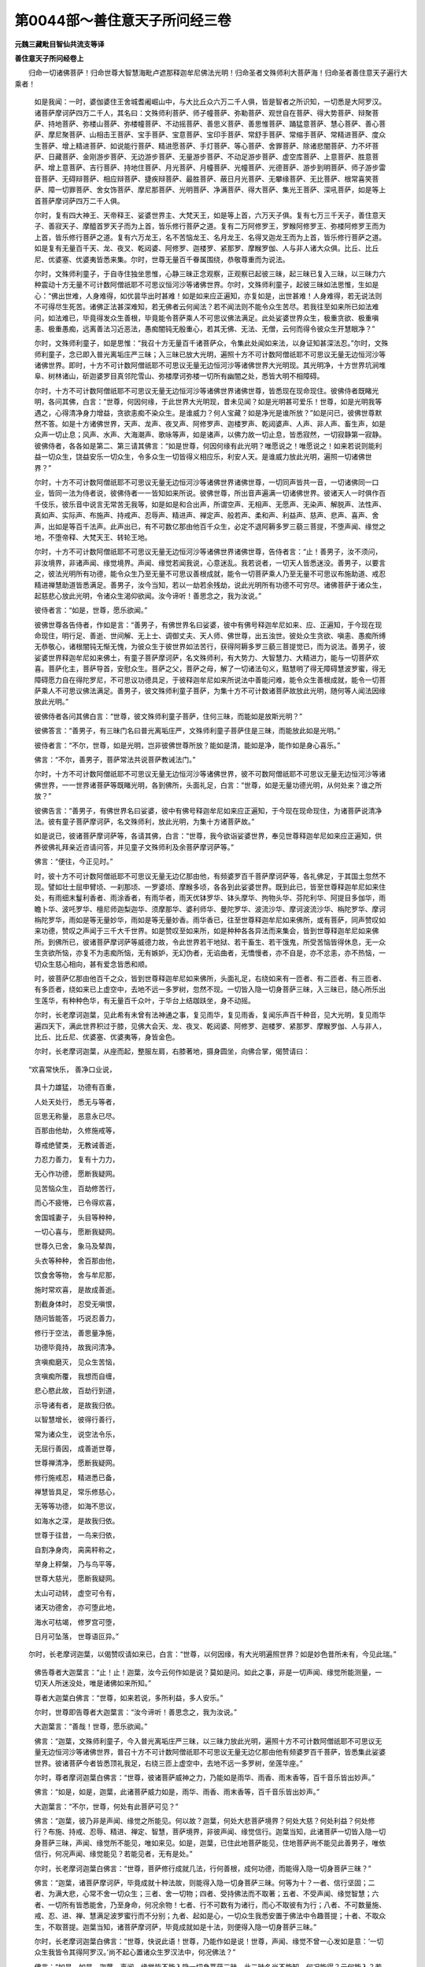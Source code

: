 第0044部～善住意天子所问经三卷
==================================

**元魏三藏毗目智仙共流支等译**

**善住意天子所问经卷上**


　　归命一切诸佛菩萨！归命世尊大智慧海毗卢遮那释迦牟尼佛法光明！归命圣者文殊师利大菩萨海！归命圣者善住意天子遍行大乘者！

      　　如是我闻：一时，婆伽婆住王舍城耆阇崛山中，与大比丘众六万二千人俱，皆是智者之所识知，一切悉是大阿罗汉。诸菩萨摩诃萨四万二千人，其名曰：文殊师利菩萨、师子幢菩萨、弥勒菩萨、观世自在菩萨、得大势菩萨、辩聚菩萨、持地菩萨、弥楼山菩萨、弥楼幢菩萨、不动摇菩萨、善思义菩萨、善思惟菩萨、踊猛意菩萨、慧心菩萨、善心菩萨、摩尼聚菩萨、山相击王菩萨、宝手菩萨、宝意菩萨、宝印手菩萨、常舒手菩萨、常缩手菩萨、常精进菩萨、度众生菩萨、增上精进菩萨、如说能行菩萨、精进愿菩萨、手灯菩萨、等心菩萨、舍罪菩萨、除诸悲闇菩萨、力不坏菩萨、日藏菩萨、金刚游步菩萨、无边游步菩萨、无量游步菩萨、不动足游步菩萨、虚空库菩萨、上意菩萨、胜意菩萨、增上意菩萨、吉行菩萨、持地住菩萨、月光菩萨、月幢菩萨、光幢菩萨、光德菩萨、游步到明菩萨、师子游步雷音菩萨、无碍辩菩萨、相应辩菩萨、捷疾辩菩萨、最胜菩萨、蔽日月光菩萨、无攀缘菩萨、无比菩萨、根常喜笑菩萨、障一切罪菩萨、舍女饰菩萨、摩尼那菩萨、光明菩萨、净满菩萨、得大菩萨、集光王菩萨、深吼菩萨，如是等上首菩萨摩诃萨四万二千人俱。

      　　尔时，复有四大神王、天帝释王、娑婆世界主、大梵天王，如是等上首，六万天子俱。复有七万三千天子，善住意天子、善寂天子、摩醯首罗天子而为上首，皆乐修行菩萨之道。复有二万阿修罗王，罗睺阿修罗王、弥楼阿修罗王而为上首，皆乐修行菩萨之道。复有六万龙王，名不苦恼龙王、名月龙王、名得叉迦龙王而为上首，皆乐修行菩萨之道。如是复有无量百千天、龙、夜叉、乾闼婆、阿修罗、迦楼罗、紧那罗、摩睺罗伽、人与非人诸大众俱。比丘、比丘尼、优婆塞、优婆夷皆悉来集。尔时，世尊无量百千眷属围绕，恭敬尊重而为说法。

      　　尔时，文殊师利童子，于自寺住独坐思惟，心静三昧正念观察，正观察已起彼三昧，起三昧已复入三昧，以三昧力六种震动十方无量不可计数阿僧祇耶不可思议恒河沙等诸佛世界。尔时，文殊师利童子，起彼三昧如法思惟，生如是心：“佛出世难，人身难得，如优昙华出时甚难！如是如来应正遍知，亦复如是，出世甚难！人身难得，若无说法则不可得尽生死苦。诸佛正法甚深难知，若无佛者云何闻法？若不闻法则不能令众生苦尽。若我往至如来所已如法难问，如法难已，毕竟得发众生善根，毕竟能令菩萨乘人不可思议佛法满足。此处娑婆世界众生，极重贪欲、极重嗔恚、极重愚痴，远离善法习近恶法，愚痴闇钝无殷重心，若其无佛、无法、无僧，云何而得令彼众生开慧眼净？”

      　　尔时，文殊师利童子，如是思惟：“我召十方无量百千诸菩萨众，令集此处闻如来法，以身证知甚深法忍。”尔时，文殊师利童子，念已即入普光离垢庄严三昧；入三昧已放大光明，遍照十方不可计数阿僧祇耶不可思议无量无边恒河沙等诸佛世界。即时，十方不可计数阿僧祇耶不可思议无量无边恒河沙等诸佛世界大光明现。其光明净，十方世界坑涧堆阜、树林诸山，斫迦婆罗目真邻陀雪山、弥楼摩诃弥楼一切所有幽闇之处，悉皆大明不相障碍。

      　　尔时，十方不可计数阿僧祇耶不可思议无量无边恒河沙等诸佛世界诸佛世尊，皆悉现在现命现住。彼佛侍者既睹光明，各问其佛，白言：“世尊，何因何缘，于此世界大光明现，昔未见闻？如是光明甚可爱乐！世尊，如是光明我等遇之，心得清净身力增益，贪欲恚痴不染众生。是谁威力？何人宝藏？如是净光是谁所放？”如是问已，彼佛世尊默然不答。如是十方诸佛世界，天声、龙声、夜叉声、阿修罗声、迦楼罗声、乾闼婆声、人声、非人声、畜生声，如是众声一切止息；风声、水声、大海潮声、歌咏等声，如是诸声，以佛力故一切止息，皆悉寂然，一切寂静第一寂静。彼佛侍者，各各如是第二、第三请其佛言：“如是世尊，何因何缘有此光明？唯愿说之！唯愿说之！如来若说则能利益一切众生，饶益安乐一切众生，令多众生一切皆得义相应乐，利安人天。是谁威力放此光明，遍照一切诸佛世界？”

      　　尔时，十方不可计数阿僧祇耶不可思议无量无边恒河沙等诸佛世界诸佛世尊，一切同声皆共一音，一切诸佛同一口业，皆同一法为侍者说，彼佛侍者一一皆知如来所说。彼佛世尊，所出音声遍满一切诸佛世界。彼诸天人一时俱作百千伎乐，彼乐音中说言无常苦无我等，如是如是和合出声，所谓空声、无相声、无愿声、无染声、解脱声、法性声、真如声、实际声、布施声、持戒声、忍辱声、精进声、禅定声、般若声、柔和声、利益声、慈声、悲声、喜声、舍声，出如是等百千法声。此声出已，有不可数亿那由他百千众生，必定不退阿耨多罗三藐三菩提，不堕声闻、缘觉之地，不堕帝释、大梵天王、转轮王地。

      　　尔时，十方不可计数阿僧祇耶不可思议无量无边恒河沙等诸佛世界诸佛世尊，告侍者言：“止！善男子，汝不须问，非汝境界，非诸声闻、缘觉境界。声闻、缘觉若闻我说，心意迷乱。我若说者，一切天人皆悉迷没。善男子，以要言之，彼法光明所有功德，能令众生乃至无量不可思议善根成就，能令一切菩萨乘人乃至无量不可思议布施助道、戒忍精进禅慧助道皆悉满足。善男子，汝今当知，若以一劫若余残劫，说此光明所有功德不可穷尽。诸佛菩萨于诸众生，起慈悲心放此光明，令诸众生渴仰欲闻。汝今谛听！善思念之，我为汝说。”

      　　彼侍者言：“如是，世尊，愿乐欲闻。”

      　　彼佛世尊各告侍者，作如是言：“善男子，有佛世界名曰娑婆，彼中有佛号释迦牟尼如来、应、正遍知，于今现在现命现住，明行足、善逝、世间解、无上士、调御丈夫、天人师、佛世尊，出五浊世。彼处众生贪欲、嗔恚、愚痴所缚无恭敬心，诸根闇钝无惭无愧，为彼众生于彼世界如法苦行，获得阿耨多罗三藐三菩提觉已，而为说法。善男子，彼娑婆世界释迦牟尼如来佛土，有童子菩萨摩诃萨，名文殊师利，有大势力、大智慧力、大精进力，能与一切菩萨欢喜。菩萨化主，菩萨导首，安慰众生。菩萨之父，菩萨之母，解了一切诸法句义，黠慧明了得无障碍慧波罗蜜，得无障碍愿力自在得陀罗尼，不可思议功德具足，于彼释迦牟尼如来所说法中善能问难，能令众生善根成就，能令一切菩萨乘人不可思议佛法满足。善男子，彼文殊师利童子菩萨，为集十方不可计数诸菩萨故放此光明，随何等人闻法因缘放此光明。”

      　　彼佛侍者各问其佛白言：“世尊，彼文殊师利童子菩萨，住何三昧，而能如是放斯光明？”

      　　彼佛答言：“善男子，有三昧门名曰普光离垢庄严，文殊师利童子菩萨住是三昧，而能放此如是光明。”

      　　彼侍者言：“不尔，世尊，如是光明，岂非彼佛世尊所放？能如是清，能如是净，能作如是身心喜乐。”

      　　佛言：“不尔，善男子，菩萨常法共说菩萨教诫法门。”

      　　尔时，十方不可计数阿僧祇耶不可思议无量无边恒河沙等诸佛世界，彼不可数阿僧祇耶不可思议无量无边恒河沙等诸佛世界，一一世界诸菩萨等既睹光明，各到佛所，头面礼足，白言：“世尊，如是无量功德光明，从何处来？谁之所放？”

      　　彼佛告言：“善男子，有佛世界名曰娑婆，彼中有佛号释迦牟尼如来应正遍知，于今现在现命现住，为诸菩萨说清净法。彼有童子菩萨摩诃萨，名文殊师利，放此光明，为集十方诸菩萨故。”

      　　如是说已，彼诸菩萨摩诃萨等，各请其佛，白言：“世尊，我今欲诣娑婆世界，奉见世尊释迦牟尼如来应正遍知，供养彼佛礼拜亲近咨请问答，并见童子文殊师利及余菩萨摩诃萨等。”

      　　佛言：“便往，今正见时。”

      　　时，彼十方不可计数阿僧祇耶不可思议无量无边亿那由他，有频婆罗百千菩萨摩诃萨等，各礼佛足，于其国土忽然不现。譬如壮士屈申臂顷、一刹那顷、一罗婆顷、摩睺多顷，各各到此娑婆世界。既到此已，皆至世尊释迦牟尼如来住处，有雨细末鬘利香者、雨涂香者，有雨华者，雨天优钵罗华、钵头摩华、拘物头华、芬陀利华、阿提目多伽华，雨瞻卜华、波吒罗华、檀尼师迦梨迦华、须摩那华、婆利师华、曼陀罗华、波流沙华、摩诃波流沙华、栴陀罗华、摩诃栴陀罗华，雨如是等无量妙华，雨如是等无量妙香。雨华香已，往至世尊释迦牟尼如来佛所，或有菩萨，同声赞叹如来功德，赞叹之声闻于三千大千世界。如是赞叹至如来所，如是种种各各异法而来集会，皆到世尊释迦牟尼如来佛所。到佛所已，彼诸菩萨摩诃萨等威德力故，令此世界若干地狱、若干畜生、若干饿鬼，所受苦恼皆得休息，无一众生贪欲所恼，亦复不为恚痴所恼，无有嫉妒，无幻伪者，无谄曲者，无憍慢者，亦不自是，亦不忿恚，亦不热恼，一切众生慈心相向，甚有爱念皆悉和顺。

      　　时，彼菩萨亿那由他百千之众，皆到世尊释迦牟尼如来佛所，头面礼足，右绕如来有一匝者、有二匝者、有三匝者、有多匝者，绕如来已上虚空中，去地不远一多罗树，忽然不现。一切皆入隐一切身菩萨三昧，入三昧已，随心所乐出生莲华，有种种色华，有无量百千众叶，于华台上结跏趺坐，身不动摇。

      　　尔时，长老摩诃迦葉，见此希有未曾有法神通之事，复见雨华，复见雨香，复闻乐声百千种音，见大光明，复见雨华遍四天下，满此世界积过于膝，见佛大会天、龙、夜叉、乾闼婆、阿修罗、迦楼罗、紧那罗、摩睺罗伽、人与非人，比丘、比丘尼、优婆塞、优婆夷等，身皆金色。

      　　尔时，长老摩诃迦葉，从座而起，整服左肩，右膝著地，摄身圆坐，向佛合掌，偈赞请曰：

　　“欢喜常快乐， 善净口业说，
  
                      　　　具十力雄猛， 功德有百重，
  
                      　　　人处天处行， 悉无与等者，
  
                      　　　叵思无称量， 恶意永已尽。
  
                      　　　百那由他劫， 久修施戒等，
  
                      　　　尊戒绝譬类， 无教诫善逝，
  
                      　　　力忍力善力， 复有十力力，
  
                      　　　无心作功德， 愿断我疑网。
  
                      　　　见苦恼众生， 百劫修苦行，
  
                      　　　而心不疲惓， 已令得欢喜，
  
                      　　　舍国城妻子， 头目等种种，
  
                      　　　一切心喜与， 愿断我疑网。
  
                      　　　世尊久已舍， 象马及辇舆，
  
                      　　　头衣等种种， 舍百那由他，
  
                      　　　饮食舍等物， 舍与牟尼那，
  
                      　　　施时常欢喜， 是故成善逝。
  
                      　　　割截身体时， 忍受无嗔恨，
  
                      　　　随问皆能答， 巧说忍善力，
  
                      　　　修行于空法， 善思量净施，
  
                      　　　功德毕竟持， 故我问清净。
  
                      　　　贪嗔痴磨灭， 见众生苦恼，
  
                      　　　贪嗔痴所覆， 我想而自缠，
  
                      　　　悲心愍此故， 百劫行到道，
  
                      　　　示导诸有者， 是故我归依。
  
                      　　　以智慧增长， 彼得行善行，
  
                      　　　常为诸众生， 说空法令乐，
  
                      　　　无屈行善因， 成善逝世尊，
  
                      　　　世尊禅清净， 愿断我疑网。
  
                      　　　修行施戒忍， 精进悉已备，
  
                      　　　禅慧皆具足， 常乐修慈心，
  
                      　　　无等等功德， 如海不思议，
  
                      　　　如海水之深， 是故我归依。
  
                      　　　世尊于往昔， 一鸟来归依，
  
                      　　　自割净身肉， 脔脔秤称之，
  
                      　　　举身上秤槃， 乃与鸟平等，
  
                      　　　世尊大慈光， 愿断我疑网。
  
                      　　　太山可动转， 虚空可令有，
  
                      　　　诸天功德舍， 亦可堕此地，
  
                      　　　海水可枯竭， 修罗宫可堕，
  
                      　　　日月可坠落， 世尊语叵异。”

　　尔时，长老摩诃迦葉，以偈赞叹请如来已，白言：“世尊，以何因缘，有大光明遍照世界？如是妙色昔所未有，今见此瑞。”

      　　佛告尊者大迦葉言：“止！止！迦葉，汝今云何作如是说？莫如是问。如此之事，非是一切声闻、缘觉所能测量，一切天人所迷没处，唯是诸佛如来所知。”

      　　尊者大迦葉白佛言：“世尊，如来若说，多所利益，多人安乐。”

      　　尔时，世尊即告尊者大迦葉言：“汝今谛听！善思念之，我为汝说。”

      　　大迦葉言：“善哉！世尊，愿乐欲闻。”

      　　佛言：“迦葉，文殊师利童子，今入普光离垢庄严三昧，以三昧力放此光明，遍照十方不可计数阿僧祇耶不可思议无量无边恒河沙等诸佛世界，普召十方不可计数阿僧祇耶不可思议无量无边亿那由他有频婆罗百千菩萨，皆悉集此娑婆世界。彼诸菩萨今者皆悉顶礼我足，右绕三匝上虚空中，去地不远一多罗树，坐莲华座。”

      　　尔时，尊者摩诃迦葉白佛言：“世尊，彼诸菩萨威神之力，乃能如是雨华、雨香、雨末香等，百千音乐皆出妙声。”

      　　佛言：“如是，如是，迦葉，此诸菩萨威力如是，雨华、雨香、雨末香等，百千音乐皆出妙声。”

      　　大迦葉言：“不尔，世尊，何处有此菩萨可见？”

      　　佛言：“迦葉，彼乃非是声闻、缘觉之所能见。何以故？迦葉，何处大悲菩萨境界？何处大慈？何处利益？何处修行？布施、持戒、忍辱、精进、禅定、智慧，菩萨境界，非彼声闻、缘觉信行。迦葉当知，此诸菩萨一切皆入隐一切身菩萨三昧，声闻、缘觉所不能见，唯如来见。如是，迦葉，已住此地菩萨能见，住地菩萨尚不能见此善男子，唯依信行，何况声闻、缘觉能见？若能见者，无有是处。”

      　　尔时，长老摩诃迦葉白佛言：“世尊，菩萨修行成就几法，行何善根，成何功德，而能得入隐一切身菩萨三昧？”

      　　佛言：“迦葉，诸菩萨摩诃萨，毕竟成就十种法故，则能得入隐一切身菩萨三昧。何等为十？一者、信行坚固；二者、为满大悲，心常不舍一切众生；三者、舍一切物；四者、受持佛法而不取著；五者、不受声闻、缘觉智慧；六者、一切所有皆悉能舍，乃至身命，何况余物！七者、行不可数有为诸行，而心不取彼有为行；八者、不可数量施、戒、忍、进、禅、慧满足波罗蜜行而不分别；九者、起如是心，一切众生我悉安置于佛法中令趣菩提；十者、不取众生，不取菩提。迦葉当知，诸菩萨摩诃萨，毕竟成就如是十法，则便得入隐一切身菩萨三昧。”

      　　尔时，长老摩诃迦葉白佛言：“世尊，快说此语！世尊，乃能作如是说！世尊，声闻、缘觉不曾一心发如是意：‘一切众生我皆令其得阿罗汉。’尚不起心置诸众生罗汉法中，何况佛法？”

      　　佛言：“如是，如是，迦葉，声闻、缘觉皆不能入隐一切身菩萨三昧，此三昧名尚不能知，何况能得？云何能入？若能入者，无有是处。”

      　　尔时，长老摩诃迦葉白佛言：“世尊，我今欲见彼诸菩萨。何以故？如法正士难可见故。”

      　　佛言：“迦葉，汝觅文殊师利童子则便得见，彼诸菩萨彼起三昧汝乃见之。复次，迦葉，汝已获得一切三昧，摄入三昧，觅彼菩萨摩诃萨等为在何法专心修行？”

      　　尔时，长老摩诃迦葉，世尊既听，以佛神力、自神力故，即入二万诸三昧门。入已复起，欲望得见彼诸菩萨在于何法专心修行而不能知。非彼菩萨若来若去是故不知，或非住处，或何所依，或何所作，或何所说，一切不见，一切不知。

      　　尔时，长老摩诃迦葉白佛言：“世尊，希有世尊！甚奇善逝！世尊，我入二万诸三昧门，欲望得见彼诸菩萨在于何法专心修行而不能见。菩萨如是尚不可见，何况如来？菩萨未得一切智处，已得如是三昧法门；菩萨摩诃萨未得一切智，犹尚如是，何况已得！世尊，其谁智慧，若善男子、若善女人，若闻若见如此之事，而不发于阿耨多罗三藐三菩提心者？何人闻见而不发心？如是，世尊，隐一切身菩萨三昧威神之力尚不可测，何况复有其余三昧？”

      　　佛言：“如是，如是，迦葉，一切声闻、缘觉之人，尚非境界，况余众生？”

      　　尔时，长老舍利弗，作如是念：“佛说我于声闻弟子智慧人中最为第一，若我觅彼菩萨摩诃萨在于何法专心修行应能见知。”尔时，长老舍利弗作是念已，以佛神力、自神力故，即入三万诸三昧门；入已复起，欲望得见彼诸菩萨在于何法专心修行，而不能见彼诸菩萨乃至少相。

      　　尔时，长老须菩提，作如是念：“我应能见彼诸菩萨在于何法专心修行。”尔时，长老须菩提作是念已，以佛神力、自神力故，即入四万诸三昧门；入已复起，欲望得见彼诸菩萨在于何法专心修行而不能见。非彼菩萨若来若去是故不知，或非住处，或在住处，或经行处，非是卧处，非是坐处，一切不见，一切不知。

      　　尔时，长老须菩提，礼二足尊，而作是言：“世尊，如来说我阿兰若行最为第一。如是寂静三昧法门，我已得之。如是，世尊，此四天下四洲世界，我见明了如一鼓头；第二世界，我见明了如二鼓头。世尊，譬如有人生便捉杖如须弥山，我入三昧彼执杖人即住我前，一劫打鼓不曾暂住，更不异作随彼打鼓。如是我得尔许三昧，唯我究竟阿兰若行，若经一劫，彼鼓音声不著耳识，何况能起如是三昧？若彼鼓声能起三昧，无有是处。世尊，彼如是法具足寂静，我如是法智慧具足，四万三昧入已复起，欲望得见彼诸菩萨乃至一人而不能见，亦复不能知其住处。如是，世尊，菩萨摩诃萨知如是法，宁为一一众生利益，恒河沙劫生大地狱住地狱中！如是，世尊，彼诸菩萨而不舍离彼如是法，不可思议甚深智慧。如是，世尊，若我漏心未解脱者，于未来际常在生死，更不舍离如是大乘。”

      　　尔时，世尊赞叹尊者须菩提言：“善哉！善哉！汝须菩提，以心信故作如是说。汝此受阴若不涅槃必得授记，汝之善根作恒河沙转轮王已，然后必得阿耨多罗三藐三菩提觉。又须菩提，三千大千世界众生宁为多不？”

      　　须菩提言：“甚多，世尊！甚多，善逝！”

      　　佛言：“如是，须菩提，彼诸众生皆得智慧，如须菩提、如舍利弗，诸大声闻之所知见皆共和合，乃至一劫若百千劫，觅彼菩萨望得见者，无力能见。何以故？非须菩提声闻、缘觉所知境界。彼诸菩萨摩诃萨行，一切声闻、缘觉不行。”

      　　说此法时，会中八万四千天人，一切皆发阿耨多罗三藐三菩提心。

      　　尔时，文殊师利童子，作是思惟：“在他处住，无量菩萨亿那由他百千之众，我今普召令集此处。”

      　　尔时，文殊师利童子既思惟已，即时如法现神通行；现神通已，化作八万四千莲华，亿那由他百千眷属大如车轮，金叶银茎、胜藏罗网、毗琉璃须。彼莲华中有化菩萨，于华台上结跏趺坐，金色之身，具三十二大人之相，具足功德，具足妙色，具足众好，具足光明。时，彼莲华至四王天、三十三天、夜摩、兜率，如是化乐、他化自在，此化莲华如是遍到一切处去若干处处，召此三千大千世界百亿须弥四天王天，乃至遍召色究竟天。彼化莲华遍至一切欲界天子、色界天子若干宫殿，出声普召一切皆闻。彼菩萨身遍至三千大千世界，说偈召曰：

　　“慧日大世尊， 时乃出世间，
  
                      　　　佛如优昙华， 如是甚难值。
  
                      　　　雄猛释师子， 出现此世间，
  
                      　　　依正法正说， 尽一切苦恼。
  
                      　　　虽久食天味， 恣心五欲乐，
  
                      　　　复随恶行去， 而于何处受？
  
                      　　　若干欲受食， 而复更增长，
  
                      　　　有为行众生， 三界悉无乐。
  
                      　　　已得第一难， 所谓佛出难，
  
                      　　　愚痴著我慢， 不知非尽苦。
  
                      　　　汝等宜速去， 见佛闻胜法，
  
                      　　　莫于佛灭后， 心悔何所及！
 
                      　　　错入魔王网， 大怖畏之处，
  
                      　　　长夜痴著乐， 何时得解脱？
  
                      　　　唯有闻正法， 能生众生福，
  
                      　　　速到三十二， 大人相佛所。
  
                      　　　佛能救众生， 余不可归依，
  
                      　　　佛是世间主， 大慈不思议。
  
                      　　　修行不可数， 不可思议劫，
  
                      　　　集无上智慧， 成佛释师子。
  
                      　　　开示第一法， 深寂难可见，
  
                      　　　何处无众生， 非命非丈夫。
  
                      　　　一切时常舍， 永断无有余，
  
                      　　　除舍一切相， 为众生说法。
  
                      　　　何处开实际？ 世间无心行，
  
                      　　　以彼空无相， 亦无愿不作。
  
                      　　　无染无相貌， 不生亦不出，
  
                      　　　不来亦不去， 演说法明了。
  
                      　　　不生亦不尽， 无少物可忆，
  
                      　　　无相貌可见， 无思忆念说。
  
                      　　　无少众生生， 无少众生死，
  
                      　　　无涅槃众生， 何处众生出？
  
                      　　　说法如响声， 无响声可取，
  
                      　　　人尊解字相， 如是而说法。
  
                      　　　若何处不遍， 不得风水火，
  
                      　　　地不是分别， 智慧眼所说。
  
                      　　　色受想行识， 如是等皆空，
  
                      　　　虽说五阴法， 无物可聚积。
  
                      　　　眼耳鼻舌身， 如意自相空，
  
                      　　　虽复说彼空， 而空不可得。
  
                      　　　色声香味触， 皆是意所乐，
  
                      　　　虚妄起此法， 无自根本空。
  
                      　　　如是诸众生， 解佛所说法，
  
                      　　　欲得脱苦处， 应到医师所。”

　　彼化菩萨，周遍三千大千世界说此偈时，九十六亿欲界诸天、色界天子，远尘离垢得法眼净；十千天子是菩萨乘修行之人，一切皆得无生法忍。时，彼菩萨所召天子不可数量阿僧祇耶百千之众，一刹那顷、一罗婆顷、摩睺多顷可往世尊释迦牟尼如来应正遍知。往到佛所，头面礼足，右绕三匝，住在一面，以天华香、优钵罗华、钵头摩华、拘物头华、芬陀利华、曼陀罗华、摩诃曼陀罗华、末香、涂香，用散如来。大身诸天，上虚空中歌咏赞叹。彼时多有若干天人，皆悉来至此四天下，遍满世界无有空地，如掷扙处所有地处皆悉遍满。尔时，大身胜妙天子，此四天下世界之中，雨华遍满积过于膝。

                      　　尔时，善住意天子、善寂天子、惭愧持天子，九十六亿诸天子俱，乐行一切菩萨之道，皆共往诣文殊师利童子住处。既往到已，在于文殊师利童子住处寺外，右绕七匝，雨天曼陀罗华如雨而下，所雨之华遍覆虚空，高十由旬，成大华网台，形如浮图，有大光明遍照三千大千世界皆悉大明，雨天曼陀罗华于文殊师利童子寺所。尔时，文殊师利童子，如法思惟。于此三千大千世界，上虚空中华网遍覆，华网光明遍照三千大千世界，皆悉大明。尔时，文殊师利童子从自寺出，随心所乐，有妙宝座即坐其上。

                      　　尔时，善住意天子头面敬礼文殊师利童子足下，余诸天子一切悉礼文殊师利童子足已。尔时，文殊师利童子，如是思惟：“何等人能与我相随，于世尊前问答论义，或说何等不思议句、难解句、无处所句、不戏论句、无戏论句、不可说句、甚深句、实句、无障碍句、不破坏句、空句、无相句、无愿句、真如说句、实际句、法界句、无相似句、不取句、不舍句、佛句、法句、僧句、得智慧满足句、三界平等句、一切法无所得句、一切法不生说句、师子句、健句、无句句？如是说已，当有何等堪受法器能听受者？”

                      　　尔时，文殊师利童子如是思惟：“善住意天子，已曾供养过去诸佛，辩才无碍，彼则堪能与我相随于世尊前问答论议。”尔时，文殊师利童子如是念已，语善住意天子言：“善住意天子，汝得深忍无碍辩才，可世尊前与我相随问答论议。”

                      　　于是善住意天子语文殊师利童子言：“文殊师利，如是我说，若彼于我，不听不读、不受不持、不思不念、不取不舍、不觉不知、不闻我说、不为他说。何以故？佛道无字无心，觉悟唯说名耳！如此名者不可修行。文殊师利，今此地处所说法语，此诸天子于仁者边作意欲听，仁为说不？”

                      　　文殊师利答言：“天子，若有念言我听法者，我不为说；欲得不取，我不为说。何以故？有我可取，可得言听；如是取众生、取命、取丈夫，如是取者，可得言听。若使天子有我慢心取我我所，若如是者，彼说我听。如是取著而说法者，有三障碍。何者为三？一者、得我，二者、得众生，三者、得法。天子当知，若非我慢非我我所，如是听法有三圆净，心不分别，无所希望，无所忆念。彼何者法是三圆净？谓不得我心不分别，无所希望，无所忆念；不得法器心不分别，无所希望，无所忆念；无所得法心不分别，无所希望，无所忆念。天子当知，若如是听，彼平等听非不平等。”

                      　　时，善住意天子赞言：“善哉！善哉！文殊师利，云何名为不退转耶？惟愿说之。”

                      　　文殊师利言：“止！止！天子，汝莫分别。若使菩萨有退转者，菩提正觉非得菩提。”

                      　　天子问言：“文殊师利，何处退转？”

                      　　文殊师利答言：“天子，贪欲退转，嗔恚退转，愚痴退转，有爱退转，无明退转，乃至十二有支退转，因退转，见道退转，名退转，色退转，欲界退转，色界退转，无色界退转，声闻行退转，缘觉行退转，分别退转，取著退转，体退转，取体退转，断退转，常退转，取退转，舍退转，我想退转，众生想退转，命想退转，丈夫想退转，意思退转，障碍退转，颠倒退转，自身退转，自身见退转，自身根本六十二见退转，五盖退转，五取阴退转，一切内外入退转，界退转，佛想退转，法想退转，僧想退转，我成佛、我说法、我度众生、我破魔王、我得智慧有彼想退转，不分别十力、不分别十八不共佛法、不分别根无畏、不分别想、不分别佛世界庄严、不分别声闻功德，一切分别退转。如是，天子，若菩萨此处退转，彼不退转。”

                      　　时，善住意天子问言：“何处不退转？”

                      　　文殊师利答言：“天子，佛智慧不退转，空不退转，无相不退转，无愿不退转，真如不退转，法界不退转，实际不退转，平等不退转。”

                      　　天子言：“若文殊师利作如是说，若菩萨此法分别、不分别、无分别、不分别退转，以是义故得言退转，曰彼有何法而言退转？曰有、无、非有非无，何法退转？何处退转？”

                      　　文殊师利言：“若不实取，若不正取，若不如取，彼则不取不舍无相可作，以是义故得言退转。彼法退转不可说有，不可说无。何以故？若有若无而退转者，彼则有过。何以故？若有法退转则堕常边，若无法退转则堕断边。如来说法非断非常，不断不常是佛所说。天子，若彼真如前，不实想不如实知，则不断不常。如是，天子，菩萨退转。”

                      　　说此法时，十千天子，一切皆得无生法忍。

                      　　尔时，善住意天子语文殊师利童子言：“文殊师利，今共仁者，到如来所见于如来，见如来已礼拜赞叹，供养恭敬如法问难。”

                      　　文殊师利答言：“天子，汝莫分别取如来行。”

                      　　天子问言：“文殊师利，如来何处？”

                      　　文殊师利答言：“天子，即此前头有如来住。”

                      　　天子问言：“若有如来，我何不见？”

                      　　文殊师利答言：“天子，若汝一切见则见彼如来。”

                      　　天子问言：“文殊师利，仁者云何作如是说，即此前头有如来住？”

                      　　文殊师利问言：“天子，于意云何？今于汝前有何物耶？”

                      　　天子答言：“有虚空界。”

                      　　文殊师利言：“如是如来者即是虚空界。何以故？以虚空界于一切法悉平等故。如是虚空即是如来，如是如来即是虚空，虚空、如来不二不异。如是，天子，欲见如来当如是观，如实际知，非有少物可分别取。”

**善住意天子所问经卷中**


　　尔时，文殊师利童子，随心化作三十二殿，四角四柱纵广正等，种种严饰甚可爱乐。于彼殿中有化床座，以天宝物而覆其上。一一床座有化菩萨，具三十二大人之相。尔时，文殊师利童子，以威神力，令此莲华遍行三千大千世界往如来所，围绕世尊及比丘僧满三匝已，住虚空中光明遍满，世尊众会四方围绕。尔时，莲华台中菩萨，并化殿上诸化菩萨，彼诸菩萨，同声以偈赞如来曰：

　　“于恒河沙等， 不思议佛所，
  
                      　　　供养多亿佛， 炽然勤精进，
  
                      　　　如是久修行， 第一菩萨行，
  
                      　　　彼甚可喜庆， 一切人之上。
  
                      　　　光明色胜妙， 三界最第一，
  
                      　　　离相牟尼尊， 说法令人听，
  
                      　　　何处无有人， 无命无丈夫，
  
                      　　　世尊如是知， 一切人之主。
  
                      　　　行布施持戒， 是第一律师，
  
                      　　　忍辱勤精进， 如禅定思量，
  
                      　　　具足深般若， 三界不著尊，
  
                      　　　善知彼岸道， 是故我归依。
  
                      　　　若忆念知有， 世间人之主，
  
                      　　　法主之世尊， 天人来供养，
  
                      　　　于甚深空法， 究竟无有余，
  
                      　　　当知如是人， 世界之尊主。
  
                      　　　过去诸如来， 有方处人主，
  
                      　　　常说人空法， 无物本无相，
  
                      　　　此处无众生， 若生若死灭，
  
                      　　　不来亦不去， 一切法相空。
  
                      　　　化人空中眠， 非是真实见，
  
                      　　　是法善逝说， 如化亦如梦；
  
                      　　　恒沙世界宝， 有施与何人，
  
                      　　　此福感有为， 空忍胜于是。
  
                      　　　劫际如恒沙， 供养人中尊，
  
                      　　　奉香华饮食， 为得佛菩提；
  
                      　　　若闻如是法， 无人命丈夫，
  
                      　　　得彼忍光明， 供养如来上。
  
                      　　　多劫行布施， 饮食象马等，
  
                      　　　彼非解脱因， 以有人想故。
  
                      　　　彼寂静人上， 令多众解脱，
  
                      　　　空性本光明， 知解脱庄严。
  
                      　　　佛出世难值， 闻法生信难，
  
                      　　　生世为人难， 善哉入佛法！
  
                      　　　已离于八难， 复得于难得，
  
                      　　　得信善逝法， 善思惟得见。
  
                      　　　常专心听法， 莫如声取义，
  
                      　　　恒宿阿兰若， 必得人中雄。
  
                      　　　近善友法器， 远离恶知识，
  
                      　　　等心于众生， 莫欺于菩萨。
  
                      　　　持戒乐多闻， 粪扫衣乞食，
  
                      　　　近树下精进， 随得食而食。
  
                      　　　有为皆无常， 一相如阳炎，
  
                      　　　一际知真谛， 速得菩提觉。
  
                      　　　五阴如幻化， 内外入空聚，
  
                      　　　常说如是法， 彼处无造作。
  
                      　　　贪嗔本空无， 痴慢分别起，
  
                      　　　非已今当有， 如是知得佛。”

　　说此偈时，于众会中二万二千人，皆发阿耨多罗三藐三菩提心；五百比丘不受诸法，漏尽心得解脱；三百比丘尼，远尘离垢得法眼净；七千优婆塞、优婆夷，二万七千天子，得离垢法眼；三百菩萨得无生法忍。于此三千大千世界六种震动，动、遍动、等遍动，震、遍震、等遍震。

      　　尔时，长老舍利弗白佛言：“世尊，是谁威力令此三千大千世界六种震动，此莲花中殿中菩萨善说如是甚深之法，放大光明遍照此会，如是无量多亿天子皆悉来集，如是无量多亿菩萨皆悉来集？”

      　　佛言：“舍利弗，此是文殊师利童子威神力故，得见如是妙色庄严。何以故？舍利弗，文殊师利童子与善住意天子，今日相随请问，如来破坏魔军三昧法门，如法问难不可思议甚深佛法。”

      　　尊者舍利弗言：“不尔，世尊，文殊师利童子未来此会，我不曾见。”

      　　佛言：“舍利弗，汝善谛观如是文殊师利童子，今在此处与一切魔、一切魔众、一切魔官作大衰变，极大庄严来至我所。”

      　　尔时，文殊师利童子，入坏魔军三昧法门。文殊师利入坏魔军三昧门时，若干三千大千世界，百亿魔宫毁变欲坏，陈朽闇冥无有威光；一切魔身皆悉衰变，极成老弊，各自知见拄杖而去；魔之眷属亦复如是，见已宫殿毁变欲坏，陈朽闇冥无有威光。尔时，众魔皆生怖畏，惊恐毛竖心生疑虑，作如是念：“以何因缘，我此宫殿毁变欲坏，如是陈朽，如是闇冥无有威光？莫令我身退失此处。”

      　　时，彼众魔生如是心未久之间，尔时文殊师利童子，即复化作百亿天子在于魔前。彼化天子语魔波旬，作如是言：“汝莫怖畏！非汝有恶，非汝有衰，非汝欲退。今有童子菩萨摩诃萨，名文殊师利，得不退转，彼今住在破坏魔军三昧法门，是彼菩萨威力所作。”彼化天子说如是语，时魔既闻文殊师利童子名已，转更恐怖，一切魔宫皆悉战动。

      　　时，魔波旬语化天子作如是言：“愿君救我！愿君救我！”

      　　时，化天子语魔波旬作如是言：“勿怖！勿怖！汝今往诣释迦牟尼如来佛所，如来大悲于怖畏者能施无畏。”彼化天子如是说已，即于其处忽然不现。

      　　时，魔波旬一切眷属于一念顷、一罗波顷、摩睺多顷，百亿波旬无量眷属，如老极老拄杖而去，何处如来应正遍知往到佛所，一切同声而白佛言：“救我世尊！救我世尊！救我善逝！救我善逝！惟愿世尊救我救我！惟愿善逝救我救我！我本妙色，今者如是衰变不好者。世尊，我宁闻说亿百千佛如来名号，而不用闻文殊师利童子一名。何以故？以我闻此文殊师利童子名字，生大怖畏，惊恐危故，畏退失故，我今如是恐畏退失。”

      　　尔时，世尊语魔波旬作如是言：“汝今云何如是说耶？亿百千佛如来名号不作一切众生利益，不曾已作，今亦不作，当亦不作。如是文殊师利童子，常作一切众生利益，已作、今作、当作利益，众生熟已令得解脱。汝今虽闻亿百千佛如来名号，不生苦恼，不生怖畏，云何而言文殊师利一童子名我不用闻？”

      　　尔时，魔波旬白佛言：“世尊，我甚耻愧如是身老，我甚怖畏。世尊，我忆本身，我忆本色，愿还如本少身少色。”

      　　佛言：“波旬，且住！且住！且待须臾！文殊师利童子菩萨当来至此，汝此色者，非是真色，宜可除舍。”

      　　尔时，文殊师利童子起彼三昧，无量百千诸天，导从无量百千诸大菩萨，诸龙、夜叉、乾闼婆、阿修罗、伽楼罗、紧那罗、摩睺罗伽，百千音乐皆出妙声，优钵罗花、钵头摩花、拘物头花、芬陀利花，如雨而下，极大庄严娱乐戏乐，来至佛所头面礼足，右绕三匝却住一面。

      　　尔时，世尊告彼童子文殊师利作如是言：“文殊师利，汝入破坏一切魔军三昧门耶？”

      　　文殊师利答如来言：“入已，世尊。”

      　　尔时，世尊问童子言：“文殊师利，于何佛所得是三昧？闻此三昧其已久如？”

      　　文殊师利童子答言：“世尊，未发菩提心时，我从彼佛得闻如是三昧法门，我此三昧如是成已。”

      　　世尊问言：“文殊师利，彼佛如来名字何等说是三昧，汝从彼佛，得闻如是三昧法门？”

      　　文殊师利答言：“世尊，乃往过去无量无边不可思议阿僧祇耶阿僧祇劫有佛出世，号曼陀罗婆花香如来、应、正遍知、明行足、善逝、世间解、无上士、调御丈夫、天人师、佛世尊。彼说如是三昧法门，我从彼佛得闻如是破坏魔军三昧法门。”

      　　世尊问言：“文殊师利，此三昧门云何而得？”

      　　文殊师利答言：“世尊，有二十法，若菩萨摩诃萨毕竟成就彼二十法，得此三昧能坏魔军。何等二十？世尊，所谓菩萨破坏贪欲、破坏贪心，破坏嗔恚、破坏嗔心，破坏愚痴、破坏痴心，破坏嫉妒、破坏嫉心，破坏憍慢、破坏慢心，破坏垢恶、破坏垢心，破坏热恼、破坏热心，破坏想念、破坏想心，破坏见著、破坏见心，破坏分别、破坏分别心，破坏取著、破坏取心，破坏执著、破坏执心，破坏取相、破坏相心，破坏有法、破坏有心，破坏常法、破坏常心，破坏断法、破坏断心，破坏阴法、破坏阴心，破坏界法、破坏界心，破坏入法、破坏入心，破坏三界、破坏三界心。如是二十，菩萨若能毕竟成就此二十法，得此三昧。

      　　“复次，世尊，有四种法，若菩萨摩诃萨毕竟成就彼四种法，得此三昧。何等为四？一者、清净心，二者、不谄曲心，三者、深心，四者、一切施与。如是四法，菩萨若能毕竟成就此四种法，得此三昧。复有四法，若菩萨摩诃萨毕竟成就彼四种法，得此三昧。何等为四？一者、不违于信，二者、毕竟实语，三者、随顺想行，四者、不取一切法。是为四法。复有四法，若菩萨摩诃萨毕竟成就彼四种法，得此三昧。何等为四？一者、亲近善知识，二者、正念思惟，三者、如法修行，四者、不与恶人相随。是为四法。复有四法，若菩萨摩诃萨毕竟成就彼四种法，得此三昧。何等为四？谓不缺戒，不穿漏戒，不依止戒，不浊戒等。是为四法。复有四法，若菩萨摩诃萨毕竟成就彼四种法，得此三昧。何等为四？一者、舍声闻心，二者、不受辟支佛心，三者、堪忍住持，四者、不舍众生。是为四法。复有四法，若菩萨摩诃萨毕竟成就彼四种法，得此三昧。何等为四？一者、修习空法不取丈夫，二者、修习无相不取于相，三者、修习无愿不取愿心，四者、心不贪著一切能舍。是为四法。世尊，菩萨摩诃萨毕竟成就如是法门，是故得此破坏魔军三昧法门。如是，世尊，彼曼陀罗婆华香如来，说此三昧门，我从彼佛得闻如是三昧门已；复有如来，号一切珠宝电蔽日月光如来应正遍知，我于彼佛闻此三昧具足成就。彼佛说此三昧门时，彼众会中十千菩萨，皆得成就此三昧门。”

      　　尔时，长老舍利弗白佛言：“世尊，希有世尊！今此童子文殊师利，乃能善得此三昧门。既成就此三昧门已，令魔波旬得此衰变。”

      　　尔时，世尊即告尊者舍利弗言：“于意云何？汝舍利弗，见此三千大千世界魔波旬如是变者，勿作是见。何以故？舍利弗，如是十方恒河沙等诸佛世界彼魔波旬，一切皆悉如是衰变，悉是文殊师利童子威力所作。”

      　　尔时，世尊如是说已，复告文殊师利童子作如是言：“文殊师利，止汝神力所入三昧，令魔波旬还复前色如本具足。”

      　　尔时，文殊师利童子，即止神力。时魔波旬一切前色，皆悉还复如本具足。

      　　尔时，文殊师利童子问魔波旬作如是言：“魔波旬，何处波旬眼，何处眼想，何处眼著，何处眼相，何处眼攀缘，何处眼障碍，何处眼忆念，何处眼我，何处眼依止，何处眼喜乐，何处眼戏论，何处眼我所，何处眼护，何处眼修，何处眼取，何处眼舍，何处眼分别，何处眼思量，何处眼决定，何处眼灭，何处眼生，何处眼执，何处眼来，如是等法，是汝境界，魔业妨碍，如是至意应如是知，色乃至法应如是知。何处波旬非眼，非眼想，非眼著，非眼相，非眼攀缘，非眼障碍，非眼忆念，非眼我，非眼依止，非眼喜乐，非眼戏论，非眼我所，非眼护，非眼修，非眼取，非眼舍，非眼分别，非眼思量，非眼决定，非眼灭，非眼生，非眼执，非眼来，如是等法，非汝境界。汝于其中无主无力，无自在非自在取，如是至意应如是知，色乃至法应如是知。”

      　　尔时，文殊师利童子如如法说，彼魔众中十千魔众，发阿耨多罗三藐三菩提心；魔之眷属八万四千，远尘离垢得法眼净。

      　　尔时，长老摩诃迦葉白佛言：“世尊，我欲得见文殊师利童子并彼菩萨摩诃萨。何以故？世尊，如是善人难可得见。”

      　　尔时，世尊语文殊师利童子言：“文殊师利，汝现十方诸来菩萨摩诃萨身，此会大众渴仰欲见。”

      　　尔时，文殊师利童子语诸菩萨，名法菩萨、希有日光菩萨、魔杖菩萨、妙音菩萨、定恶菩萨、寂治菩萨、胜治菩萨、法王吼菩萨，语如是等无量菩萨摩诃萨言：“各各现汝童子本身，如汝各各自佛世界诸菩萨身。”文殊师利如是说已，尔时彼诸菩萨等起彼三昧，起三昧已各示本身，一切皆见彼大众中。有菩萨身等须弥山，有菩萨身八万由旬，有菩萨身百千由旬，有菩萨身九十、八十、七十、六十、五十、四十、三十、二十、十千由旬，复有菩萨摩诃萨身一千由旬，有菩萨身五百由旬，有菩萨身一百由旬，有菩萨身五十由旬、四十由旬、三十由旬、二十由旬、十由旬者，有五由旬至一由旬。复有菩萨摩诃萨身，如此娑婆世界众生三肘半身，自有菩萨示如是身。当尔之时，此处三千大千世界，无有空地，如掷杖处一切悉遍，胜菩萨摩诃萨集。彼诸菩萨摩诃萨等，放大光明，遍照十方亿千诸佛如来世界。

      　　尔时，文殊师利童子，从座而起，整服左肩，右膝著地，摄身圆坐，向佛合掌，白言：“世尊，我问如来应正遍知一面方处。如是，世尊，我于今者欲少问难，愿为解说。”

      　　佛言：“文殊师利，如来应正遍知恣汝所问。文殊师利随意问难，我能解说令汝心喜。”尔时，文殊师利童子，一切众会至心静听。

      　　文殊师利言：“世尊所言菩萨摩诃萨者，为何谓耶？以何义故得言菩萨摩诃萨乎？”

      　　佛告文殊师利童子作如是言：“文殊师利，所言菩萨摩诃萨者，一切法觉得言菩萨摩诃萨也。文殊师利，一切法者，言语所说彼菩萨觉。文殊师利，如此菩萨，眼觉、耳觉、鼻觉、舌觉、身觉、意觉。文殊师利，如此菩萨？何者眼觉？何者耳鼻舌身意觉？文殊师利，如此菩萨，眼本性空觉非有我觉，分别耳鼻舌身意等本性空觉非有我觉，分别色声香味触法本性空觉非有我觉。复次，文殊师利，所言菩萨摩诃萨者，五取阴觉。何等法觉？所谓空觉、无相觉、无愿觉、无染觉、寂静觉、远离觉、无物觉、无体觉、不动觉、不生觉、不来觉、不去觉、无有觉、无主觉、无记觉、无知觉、无见觉、无人知觉、无戏论觉、无我觉、分别起觉、无分别起觉、因缘生觉、如幻觉、如梦觉、如焰觉、如响觉、如芭蕉坚觉、不久坚觉、无物空觉。复次，文殊师利，所言菩萨摩诃萨者，贪嗔痴觉。云何而觉？从分别起，贪嗔痴觉，彼分别空，非有无体，非戏论，非记觉。复次，文殊师利，所言菩萨摩诃萨者，谓欲界觉，色界、无色界觉。云何而觉？无我行名空远离觉。复次，文殊师利，所言菩萨摩诃萨者，众生行觉。云何而觉？谓此众生欲行、嗔行、痴行平等，平等行故善知行觉。彼觉觉已，如如法说，令彼众生如如解脱。复次，文殊师利，所言菩萨摩诃萨者，一切众生觉。云何而觉？一切众生唯空有名，不离彼名更有众生，一切众生即一众生，彼众生者非是众生。若如是知不分别者，得言菩萨摩诃萨也。

      　　“菩萨何等一切法觉？彼觉菩提得言菩萨。觉眼耳空心不分别我，如是觉得言菩萨。觉鼻舌空心不分别我，如是觉得言菩萨。智慧觉身觉意本空，觉已而说得言菩萨。觉色声香味触意乐一切皆空得言菩萨。觉色想受行本性空，觉识如幻得言菩萨。五阴如梦一相无相，不取我觉得言菩萨。内法不生，不戏论觉，有为名说彼名无物；觉贪欲恚分别心生，彼不分别，常空无物；痴分别生分别因生，因见而生，不得彼见，觉三界空，一切无主非少物行得言菩萨。未过欲界分别中起，色、无色界一切无主，少行众生黠慧皆觉如是欲行、嗔行、痴行，一切众生即一众生，彼众生无觉法无念，一切法生颠倒心觉，觉不实相一切智慧于中生善，乃无一声可忆可乐，无障碍相随行而行，菩萨如是得言菩萨。舍自身肉无所依止，次第觉知得言菩萨。得彼岸戒、无念佛戒，若物不生则不和合，普慈众生众生不取，觉已利益故说大慈，住精进处思有为行，觉世间空，是菩提上禅有依止，非黠慧禅无处攀缘。是黠慧禅修般若刀，割烦恼见观察法性，非坏非割。”

      　　尔时，文殊师利童子白佛言：“世尊，菩萨初发菩提心者，云何说言初发心耶？以何义故名初发心？”

      　　佛言：“文殊师利，何等菩萨正观三界一切想生，如是得言初发心者？”

      　　文殊师利言：“世尊，如我解佛所说义者，贪生、嗔生、愚痴心生得言菩萨初发心者。”

      　　善住意天子语文殊师利童子言：“文殊师利，若使菩萨初发心时，有贪欲恚愚痴生者，毛道凡夫皆有初心，应名菩萨。何以故？以取贪恚愚痴生故。”

      　　文殊师利言：“不尔，天子，毛道凡夫贪欲恚痴无力能生。何以故？天子，诸佛如来、缘觉、声闻、不退菩萨贪恚痴生。”

      　　天子问言：“文殊师利，以何意故如是说耶？如是众会不解仁者如是言语皆生疑心，云何云何？”

      　　文殊师利问言：“天子，于意云何？于虚空中鸟行动去，彼鸟迹相，得言有行？不得言行？”

      　　天子言：“行。”

      　　文殊师利言：“如是，天子，如说彼相，如是言语我如是说，诸佛如来、缘觉、声闻、不退菩萨贪恚痴生。天子当知，随于何处，无依止生，无处可取，彼如是生，于何处所无差别生。天子，于何处所无所依止，无处可取无差别生，不平等生，无迹无句，不得言迹，不得言句，如是言生；不分别句，如是言生；不他生句，如是言生；无物体句，如是言生；无物说句，如是言生；以不来句，如是言生；以不去句，如是言生；以不生句，如是言生；无受持句，如是言生；以无记句，如是言生；以微尘句，如是言生；无忆念句，如是言生；无物行句，如是言生；不可说句，如是言生；不破坏句，如是言生；以无字句，如是言生；以不执句，如是言生；无阿梨耶句，如是言生；以不取句，如是言生；以不上句，如是言生。天子当知，初心菩萨发菩提心，于如是法不忆念，不观察不思量，不起不见，不闻不知，不取不舍，不生不灭。如是，天子，菩萨摩诃萨依止何等，此法界，此平等，此实际，此方便，贪生、嗔生、愚痴心生，眼依止生，如是乃至意依止生；色无处取生，如是至识无处取生；名生、色生、因生、一切见行生，无明生有爱生，乃至十二分因缘流转生；五欲功德生，三界处生，我我所生，自身生、自身见生，自身根本六十二见生；佛想、法想、僧想生，我想、他想生，地想、水想、火想、风想、空想、识想生，四颠倒生，五盖生，四识住、八邪九恼、十不善业道生。天子当知，如是乃至一切分别，一切不分别，一切分别不分别，一切想，一切戏论，一切求，一切取著，一切喜乐，一切想，一切忆念，一切障碍，菩萨皆生。天子，如是法门如是应知。天子，若于此法不取无喜乐，无处取法如是言生。”

      　　尔时，世尊赞叹文殊师利童子，作如是言：“善哉！善哉！文殊师利，如是菩萨何处初发菩提之心。文殊师利，汝已供养恒河沙等诸佛世尊能如是说。”

      　　尔时，尊者舍利弗白佛言：“世尊如是，世尊如此。文殊师利童子，已说菩萨初发菩提心，与得无生法忍，此二心生平等无异。”

      　　佛言：“如是，舍利弗，如汝所说。舍利弗，燃灯如来授我记言：‘汝于来世阿僧祇劫当得作佛，号释迦牟尼如来应正遍知。’舍利弗，我于尔时不舍此心，得无生法忍。如是，舍利弗，此初发心菩萨，如文殊师利童子所说。”

      　　尔时，文殊师利童子白佛言：“世尊，如我解佛所说义者，一切菩萨皆初发心。何以故？如世尊说一切心生皆是不生，若不生者则彼菩萨初发心生，如是言生。”

      　　说此法时，二万三千菩萨，得无生法忍；五千比丘不受诸法，漏尽心得解脱；六十亿天子远尘离垢，于诸法中得法眼净。

      　　尔时，长老摩诃迦葉白佛言：“世尊，文殊师利童子，能作难作。文殊师利童子，说法如是能作众生利益。”

      　　文殊师利言：“长老大迦葉，此乃非我能作难作！一切诸法皆悉不作，无有已作，无有今作，无有当作。长老大迦葉，我亦如是，非有法作，亦非有作，亦非不作，非有众生，非缚非解。何以故？无物可取乃是正法。若大迦葉作如是说，能作难作，汝莫说我能作难作，非我难作，非如来作，非阿罗汉、非辟支佛。长老大迦葉，正说何人能作难作？毛道凡夫是正说说。何以故？长老大迦葉，若一切佛皆不已得、今得、当得，若一切声闻、一切缘觉皆不已得、今得、当得，毛道凡夫一切皆得。”

      　　大迦葉言：“文殊师利，一切诸佛不得何法？”

      　　文殊师利言：“长老大迦葉，一切诸佛皆不得我，不得众生，不得寿命，不得丈夫，亦不得断，亦不得常，亦不得阴，亦不得界，亦不得入，亦不得心，亦不得色，不得欲界，不得色界，不得无色界，不得分别，不得无分别，不得因生，不得颠倒，不得贪嗔痴，不得此世，不得彼世，亦不得我，不得我所，乃至不得一切诸法。长老大迦葉，非一切法悉皆不得不失不脱、不取不舍、不近不远。如是法门，摩诃迦葉，应如是知，若一切佛悉皆不得，毛道凡夫一切皆得，如是难作。若非佛作、非声闻作、非缘觉作，则是毛道凡夫人作。”

      　　大迦葉言：“云何作耶？”

      　　文殊师利言：“断作、常作，阿梨耶作，忆念欲作，不作取舍戏论分别随顺举下。长老大迦葉，诸佛世尊不作此法，皆不已作、今作、当作，彼凡夫作如是难作。”

      　　尔时，文殊师利童子白佛言：“世尊，言无生忍，无生忍者，云何而说无生忍耶？世尊，以何义故言无生忍？何法中忍得云法忍？菩萨何法得无生法忍？”

      　　佛言：“文殊师利，实无有人生中法中得无生忍，实无得忍。言得忍者，唯有言语。何以故？实无所得，彼忍法故，不得法忍，得无所得，不得不失，如是得言得无生忍。文殊师利，无生法忍者不生，一切法忍不来，一切法忍不去，一切法忍无主，一切法忍不取，一切法忍不舍，一切法忍无物，一切法忍无体实，一切法忍无等，一切法忍无等等，一切法忍无相似，一切法忍尘虚空相似，一切法忍不坏，一切法忍不断，一切法忍无烦恼染，一切法忍无净，一切法忍空无相无愿，一切法忍离贪恚痴，一切法忍真如法界实际安置，一切法忍不分别无分别，无忆念无戏论，无思量不作，无力羸劣后时无物空迭互无空太虚空，如幻、如化、如响、如影、如焰、如芭蕉坚、如水泡沫。一切法忍，此法忍者，非法非非法，唯有名说。如是名者，无处无取本性自离，如是言忍心信解入，不忆不疑，不惊不怖不畏，身触正受行而不得身。文殊师利，此法如是，得言菩萨无生法忍，又亦不行一切法相。”

      　　文殊师利童子言：“世尊，所言忍者，云何言忍？若不为彼境界所伤，彼得言忍。”

      　　尔时，善住意天子问文殊师利童子言：“文殊师利，伤何等法？”

      　　文殊师利答言：“天子，所谓伤眼。何法伤眼？所谓法者，爱不爱色，如是耳声、鼻香、舌味、身触、意法。如是，天子，爱不爱法伤意亦尔。天子，若菩萨，眼见色不取相不取好，不分别无分别，不随顺不分别相，知本性空不念不伤，色乃至法应如是知。天子，若六入不著不伤，若不伤不著，彼得言忍。菩萨如是得无生法忍，不分别法，若生不生、无漏不漏不分别法，若好若恶、有为无为若不分别，如是得言不生法忍。”

      　　说此法时，六万二千人发阿耨多罗三藐三菩提心，万二千菩萨得无生法忍。

      　　尔时，善住意天子问文殊师利童子言：“文殊师利，地地转行，地地转行者，云何菩萨地地转行？”

      　　文殊师利问言：“天子，若地地转行，彼何人行？”

      　　天子答言：“文殊师利，菩萨不见地地转行，乃至不见十地转行。”

      　　文殊师利言：“不尔，天子。佛说诸法皆如幻化，汝为信不？”

      　　天子答言：“文殊师利，我信是说。”

      　　文殊师利问言：“天子，何等幻人地地转行，如是乃至十地转行？”

      　　天子答言：“文殊师利，化人不有地地转行，乃至不有十地转行。”

      　　文殊师利言：“如是，天子，若幻化人有转行者，彼我转行。何以故？如佛所说，一切诸法皆如幻故。是故，天子，如是我说地转行者，不转行说非是转行。何以故？以一切法不转行故。非谓法中法法转行，非色受转行，非受色转行，非想行转行，非行想转行，非识色转行，非色识转行，如是乃至一切诸法皆亦如是，皆四种说。非眼耳转行，非耳眼转行，非鼻舌转行，非舌鼻转行，非身意转行，非意身转行，此一切法各各自行自分境界。法钝无欲无心意行，不思不念乃至无有计校筹量，如草如壁如幻，无记非有记，作一相无相。以是义故，彼非转行，非来非去。天子当知，若菩萨能如是知，如是菩萨无法转行，非地分别，非地转行见，非是地舍，非是退转。菩提转行，非是失灭。何以故？若人见有阴界入体，非彼转行，非是失灭，以一切法性本净故。复次，天子，菩萨如是地转行者，譬如幻师以幻力作十重宫殿，彼自作已，即自坐上。于意云何？如是彼人有坐处不？”

      　　天子答言：“无处坐也。”

      　　文殊师利言：“如是，天子，菩萨十地见有转行亦复如是。”

      　　尔时，善住意天子问文殊师利童子言：“文殊师利，若有人来依投仁者，欲求出家而作是言：‘唯愿度我，令得出家。’文殊师利，云何为说？云何作法度令出家？云何授戒？云何戒品？云何教诫？”

      　　文殊师利答言：“天子，若至我所求出家者，我为说言：‘汝善男子，今者实有出家心不？汝若实有出家心者，我当依法度汝出家。’何以故？天子，若出家者，或著欲界，或著色界、著无色界，或著世间五欲功德九处中行，此善男子，如是取法。何者九处？天子，若无少处著，彼人心无所得；若心无所得，彼人不求出家；若不求出家，彼人出家心不生；若出家心不生，彼人得言不生；若不生者，彼则苦尽；若苦尽者，彼毕竟尽；若毕竟尽，彼无所尽；若无所尽，彼则不尽；若不尽者，彼则是空。天子，彼善男子，我如是说。复次，天子，若至我所求出家者，我为说言：‘善男子，汝今莫生出家之心。何以故？彼心不可为他所生，勿保此心。’复次，天子，若至我所求出家者，我为说言：‘善男子，汝莫除发是善出家，若如是者得言出家。’”

      　　天子问言：“文殊师利，以何意故如是说耶？”

      　　文殊师利答言：“天子，如来说法不断不坏。”

      　　天子问言：“何法不坏？”

      　　文殊师利答言：“天子，色不断不坏，受想行识不断不坏。天子，随何等人有如是念‘我除发者’彼住我慢，非我慢行平等见人，如是得我彼则得发，若得发者则得众生，若得众生则得断想。天子，若不得我则不得他，若不得他则无我慢，若无我慢彼我寂灭，若我寂灭彼无分别，若无分别则不发动，若不发动则不戏论，若不戏论则不取不舍，若不取不舍，彼则非作亦非不作、非断非坏、非有相著非不相著、不趣不舍、不减不增、不聚不散、无心忆念、不说不答，彼实安住。”

      　　天子问言：“文殊师利，所言实者，是何言语？”

      　　文殊师利答言：“天子，实者虚空得言其实，非是空尽。不尽不长，或有或无，是故得言虚空为实性空，是实真如，是实法界，是实实际。是实若是实者，得言不实。何以故？非今实有，非后时有，是故彼实。复次，天子，若至我所求出家者，我为说言：‘汝善男子，不取袈裟，不著袈裟，是汝出家。若如是者得言出家。’”

      　　天子问言：“文殊师利，以何意故如是说耶？”

      　　文殊师利答言：“天子，如来说法皆悉不取。”

      　　天子问言：“文殊师利，不取何法？”

      　　文殊师利答言：“天子，谓不取色若常无常，如是不取受想行识若常无常，亦不取眼若常无常，不取色、不取耳、不取声、不取鼻、不取香、不取舌、不取味、不取身、不取触、不取意、不取法、不取贪、不取嗔、不取痴、不取颠倒，如是乃至一切诸法皆悉不取。天子，一切诸法，不取不舍，不离不散。天子，若取袈裟是愚痴念，如是彼人如是见行。天子，是故我说非取袈裟是净解脱。何以故？天子，袈裟是浊，如来世尊菩提无浊。”

      　　天子问言：“文殊师利，何法是浊？”

      　　文殊师利答言：“天子，贪欲是浊，嗔恚是浊，愚痴是浊，因浊见浊，名浊，色浊，想浊，取浊，相浊，戏论浊。天子，若正观察此不善法皆悉无浊，若无浊者乃至无有少物住处，若无住处得言空处无秉作者。”

      　　天子问言：“文殊师利，言无秉作、无秉作者，是何言语，而得说言无秉作耶？”

      　　文殊师利答言：“天子，言无秉作、无秉作者，如此言语乃至无有少物秉作，如是得言无有秉作。天子，若有秉作彼如来说无有秉作，如是得言无有秉作。”

      　　天子问言：“文殊师利，未知何法是秉作耶？”

      　　文殊师利答言：“天子，过于平等；过平等已，若法不得，非今时得、非后时得，非今有生、非当有生，彼法虚妄安住秉作，所谓我者分别秉作，众生者、命者、丈夫者、人者、摩那婆者、断者、常者分别秉作，阴界入等分别秉作，佛法众僧分别秉作，此持戒人、此破戒人分别秉作，烦恼染净获得果证分别秉作，须陀洹果、斯陀含果、阿那含果、阿罗汉法、辟支佛法分别秉作，空无相无愿明解脱无欲分别秉作。天子，此如是法分别秉作，毛道凡夫未曾闻如来分别秉作，心欲得法妄想计著，彼痴凡夫分别分别转。彼妄想著欲得除灭，如来赞说无有秉作。”

      　　尔时，善住意天子赞文殊师利童子言：“善哉！善哉！文殊师利善说如是秉作法门。”

      　　尔时，如来赞叹文殊师利童子作如是言：“善哉！善哉！文殊师利，快说此法。”

**善住意天子所问经卷下**


　　尔时，文殊师利童子，复语善住意天子言：“天子，若至我所求出家者，我为说言：‘汝善男子，若不受戒是汝出家，若如是者得言出家。’”

      　　天子问言：“文殊师利，以何意故如是说耶？”

      　　文殊师利答言：“天子，如佛所说二种受戒。何者是二？谓等受戒、不等受戒。何者名为不等受戒？谓不等堕。何者不等堕？谓著我堕、著众生堕、著寿命堕、著丈夫堕、著断常堕、著邪见堕、著贪嗔痴堕、著欲界堕，色无色界忆念取堕。如是，天子，乃至一切不善法堕，恶知识堕，不知出法取一切法。天子当知，如是名为不等受戒。天子，何者名为平等受戒？谓平等堕。何者平等？谓空平等、无相平等、无愿平等。天子，若如是证三解脱门，如实而入则不分别，无所分别则不退转。天子，如是名为平等受戒。复次，天子，若修贪欲、嗔恚、愚痴，若修自身自身根本六十二见，若修颠倒，若修三恶身口意行、八邪九恼、十不善业道，如是得言正受戒也。天子，譬如一切种子皆依地生，药草树林依地生长，平等具足得言具足。如是，天子，此佛法中，若正受戒得言受戒。天子，譬如一切种子药草树林依大地住。如是，天子，正戒具足。何以故？以住戒故，法和合有，如彼种子药草树林具足生长，如是得言平等具足。天子，戒依信住，如是一切菩提分法，以依戒故生长具足。天子，如是过去、未来、现在诸佛世尊、一切声闻，以正受戒，是故证得三解脱门，一切戏论皆悉断灭。天子，当知如是受戒，是正受戒非不平等。复次，天子，我与彼人，如是出家，如是受戒：‘汝善男子，当如是学莫忆念取。我如是学，是汝出家。’”

      　　天子问言：“文殊师利，以何意故如是说耶？”

      　　文殊师利答言：“天子，一切诸法皆悉不取。天子，汝若取戒，三界亦取。天子，于意云何？何者彼学？”

      　　天子答言：“谓波罗提木叉具足。”

      　　文殊师利问言：“天子，云何波罗提木叉具足？”

      　　天子答言：“具足名得言身具足、言口具足、意具足者，如是得言有波罗提木叉具足。”

      　　文殊师利问言：“天子，于意云何？何处身口意业不作，不曾已作、今作、当作？有何相似可得说言似，若青、若黄、若白、若赤、若颇梨色？”

      　　答言：“无也。”

      　　文殊师利问言：“天子，云何得说？”

      　　天子答言：“非是有为如是而说，若非有为，彼不能说身口意业。”

      　　文殊师利问言：“天子，于意云何？若非有为，彼可取不？”

      　　天子答言：“文殊师利，不可取也。”

      　　文殊师利言：“天子，我意在此故如是说，莫忆念取，我如是学。天子，若胜戒学、若胜心学、若胜慧学，彼学如际，如是应知；戒无所得是胜戒学，心无所得是胜心学，慧无所得是胜慧学，不分别、心不忆念、心不生胜心是胜心学、戒学、慧学，应如是知。天子，若心无所得则戒不忆念，若戒不忆念则三昧无所得，若三昧无所得则慧无所得，若慧无所得则一切疑不有，若一切疑不有则学不取，若学不取如是得言彼学忆念，若学忆念彼阿那含，若阿那含彼则清净，若清净者彼不和合，若不和合彼则不漏，若不漏者彼则正行，若如是行无色相似若无色相似彼是虚空。何以故？似彼虚空无形色故。天子，若如是学彼则不学，若不学者彼得言学。于何处学彼无处学？若无处学，如是得言正学而住。”

      　　于是文殊师利童子，复语善住意天子言：“天子，我为彼人如出家法、如受戒法，如是为说：‘汝善男子，一切三千大千世界，信心檀越与汝饮食，汝心不念不生分别，此食难消、此则能消。若如是者，汝是净戒。’”

      　　天子问言：“文殊师利，以何意故如是说耶？”

      　　文殊师利答言：“天子，若取施者、受者、财物，如是分别得言我净，若取、若赏、若净，若有所得彼人有净，若心忆念彼人有净，若心分别彼人有净。天子，若更不取、不赏、不净，若无所得，若无忆念，若不分别，彼云何净？何以故？毕竟净故。天子，若取、若赏、若有所得，忆念分别得净信食，则是凡夫非阿罗汉。何以故？凡夫取赏心有所得，忆念分别取我分别，此人与我如是分别，彼得言净。云何名净？凡夫人行取三有生彼如是净。天子，阿罗汉者更无少物有异身行，不取异身，更不转生，何处有净？汝取彼施取三圆净。天子，当知何者名为三圆净耶？所谓不得施者、受者及以财物，是三圆净。若如是净，彼不复净。天子，我意在此故如是说：若一切三千大千世界，信心檀越施汝饮食，不忆念净，彼世界中得言福田，彼善出家。”

      　　尔时，文殊师利童子，复语善住意天子言：“天子，我于彼人如出家法、如受戒法，如是为说。若汝善男子，不宿阿兰若，不住聚落，不近聚落，不远聚落，不住独处，不乞食行，不请食食，不粪扫衣，不长者家取钵三衣，不露地坐，不少欲，不知足非常知足，不远离行，不树下住，不房中宿，不残宿食，不食苏蜜。若汝善男子，如是一切头陀功德聚集，能行如是等法不忆念行。何以故？此慢心人如是相行。天子，若如是念‘我粪扫衣’、‘我乞食行’、‘我树下坐’、‘我喜残食’、‘我喜少欲’、‘我喜知足’、‘我宿阿兰若’、‘我露地坐’、‘我能头陀’、‘我为他说’。天子，当知非正行法，如是法生。何以故？如此无分别，彼人尚不得我，何况头陀功德而有所得？若有所得，无有是处。如是，天子，若此头陀功德和合修行，心不忆念，心不分别，我说彼人能说头陀。何以故？天子，若比丘抖擞贪欲、抖擞嗔恚、抖擞愚痴、抖擞三界、抖擞内外六入，我说彼人能说抖擞。如是抖擞，若不取不舍，不修不著，非是不著，我说彼人能说头陀。复次，天子，如是我为彼出家人如是受戒，如是说言：‘汝善男子，若如是知，非知四谛，非修四念处，非修四正勤，非修四如意神足，非修五根，非修五力，非修七觉分，非修八圣道分，非修三十七菩提分法，非证三解脱门。何以故？天子，如是得言知不生相不修不证。何以故？非是不生能证念处。天子，云何而言‘不是忆念’、‘不正观察’，一切诸法得言念处。天子，若比丘不住欲界、不住色界、不住无色界，如是比丘得言无住修四念处。云何而修？如是不修，既不自修不令他修，若如是修得言修者。如是次第，乃至三十七菩提分法，应如是知。天子，何等比丘坐禅？禅师于一切法悉无所得，彼无忆念，若不忆念彼则不修，若不修者彼则不证。天子，以何因缘唯有名说？谓三十七菩提分法，彼名无物，意喜因缘而生此名，一相无相如是而说，或说、或不说皆如是名。诸有识知皆无所得，此实知见若有识知，此三十七菩提分法皆无所得。”

      　　天子问言：“文殊师利，言禅师者，何等比丘得言禅师？”

      　　文殊师利答言：“天子，此禅师者，于一切法一行思量，所谓不生，若如是知得言禅师，乃至无有少法可取得言禅师。不取何法？所谓不取此世彼世，不取三界，至一切法悉皆不取，谓一切法悉无众生，如是不取得言禅师。天子，若彼禅师，无少法取，非取不取，以是义故得言禅师。”

      　　说是法时，会中无量百千众生皆生疑心：“云何云何？此云何取？云何不取？如来说言知三解脱门得证涅槃，修三十七菩提分法证涅槃者，而此文殊师利童子，遮菩提分法得证涅槃者，此文殊师利童子所说共如来语不相应耶？”

      　　尔时，文殊师利童子，知彼比丘心生疑已，即问长老舍利弗言：“大德舍利弗，汝信如来说汝智慧最第一耶？大德舍利弗，于何时中无欲法证？有何法证？大德，岂不证四谛耶？修三十七菩提分法，或证三解脱门？”

      　　长老舍利弗言：“文殊师利，乃至无有少法可得，若修、若证、若知、若得。何以故？以一切法不取、不生、无记空证、不空空证。”说此法时，三千比丘不受诸法，漏尽心得解脱。

      　　尔时，善住意天子，赞叹文殊师利童子作如是言：“善哉！善哉！文殊师利，利智慧人，善说如是甚深空忍。”

      　　文殊师利言：“天子，我非利智，一切毛道凡夫利智。何以故？毛道凡夫如利智智，何者利智？地狱利智、畜生利智、饿鬼利智、阎魔罗王世间利智、三界利智，如是利智得言利智，不知前际诸有为行。天子，毛道凡夫，贪欲利智、嗔恚利智、愚痴利智，非是声闻，非是缘觉、得忍菩萨。如是，天子，愚痴利智，如是应知。”

      　　天子问言：“文殊师利，仁戏论不？”

      　　文殊师利答言：“不也。”

      　　天子问言：“学他语耶？”

      　　文殊师利答言：“不也。”

      　　天子问言：“唯言语耶？”

      　　文殊师利答言：“如是，如是，天子，我取言语。”

      　　天子问言：“文殊师利，以何意故如是说耶？”

      　　文殊师利答言：“天子，若菩萨一字一句，不动彼字不动句义，次第问道如实而知，不知空、不知离，知无体、知不生，如是知，若不知非知、非解、非受、非作，是故得言唯言语句。”

      　　尔时，世尊赞叹文殊师利童子作如是言：“善哉！善哉！文殊师利，汝今已得陀罗尼故能如是说。”

      　　文殊师利言：“世尊，非我得陀罗尼。何以故？世尊，若愚痴人得陀罗尼，非佛菩萨得陀罗尼。何以故？世尊，愚痴凡夫得陀罗尼，得何等法？所谓得我、得众生、得命、得丈夫、得断、得常、得贪嗔痴，得无明有爱、五阴自身、十八界、六内入、六外入、见分别不分别、无分别不分别行。如是，世尊，愚痴凡夫得陀罗尼，以取相故分别不分别、无分别不分别行。如是，世尊，愚痴之人得陀罗尼。何以故？若法愚痴人得则非佛得，非声闻得，非缘觉得，非菩萨得，如是得言愚痴之人得陀罗尼。何以故？如愚痴人，虚妄心取，非佛、声闻、缘觉、菩萨。”

      　　尔时，善住意天子，语文殊师利童子言：“文殊师利，仁者若非得陀罗尼，何故懞钝？”

      　　文殊师利言：“如是，天子，我实懞钝。何以故？彼懞钝行无人能知，如来、声闻、缘觉、菩萨。天子，若非懞钝，彼人则是愚痴凡夫。何以故？以障碍故。愚痴凡夫，贪著心行懞钝黠慧。须陀洹人障碍行说尚贪心行，何况愚痴凡夫之人！如是，天子，如是得言我是懞钝非得陀罗尼。何以故？乃至少物我不得故。”

      　　尔时，会中五百比丘，闻此法门不能信受，生大怖畏弃舍而去，自身将堕大地狱中。

      　　尔时，尊者舍利弗，语文殊师利童子言：“文殊师利，应当观察此会大众然后说法。仁说如是甚深法门，此众会中五百比丘，闻说如是甚深法门不能信受，生大怖畏弃舍而去，自身将堕大地狱中。”

      　　文殊师利言：“大德舍利弗，汝莫分别，乃至无有少物可得堕于地狱。何以故？以一切法悉不生故。大德舍利弗，汝语我言应当观察此会大众然后说法。大德舍利弗，若善男子、善女人，依止我见、依众生见、依寿命见、依丈夫见，虽复供养恒河沙等诸佛如来应正遍知，及比丘僧，一切乐具，尽其形命如是供养。若闻我说如是难解甚深法门，一切世间闻不能信，谓空无相无愿寂静，不灭不生，无有众生、寿命、丈夫，无我无常、苦法无我，舍而不受速堕地狱。大德舍利弗，若善男子、若善女人，闻此甚深难解之法，舍而不受生地狱中，从地狱出依止我见，虽复供养恒河沙等诸佛如来应正遍知，而不得闻此甚深法。”

      　　尔时，世尊赞叹文殊师利童子作如是言：“善哉！善哉！文殊师利，如是，如是，如汝所说。文殊师利，如诸如来出现于世，闻此法门亦复如是；如人证得须陀洹果，闻此法门亦复如是；如人证得斯陀含果，闻此法门亦复如是；如人证得阿那含果，闻此法门亦复如是；如人证得阿罗汉法，闻此法门亦复如是。何以故？非依止我得证此法，证此法时无所得故。”

      　　尔时，世尊即告尊者舍利弗言：“舍利弗，此诸比丘速出地狱得证涅槃，非彼愚痴凡夫之人心有所得堕见疑中供养如来。舍利弗，如是彼人以是因缘当得涅槃，非是余人速得解脱。何以故？以不闻此甚深法故。舍利弗，善男子、善女人，若得闻此甚深法门，一经于耳，虽不信受堕于地狱，而速解脱，非堕疑见非有所得。”

      　　尔时，善住意天子语文殊师利童子言：“文殊师利，仁欲与我同梵行耶？”

      　　文殊师利童子答言：“如是，天子，我欲与汝同于梵行，以汝梵行不取梵行、不行梵行。”

      　　天子问言：“文殊师利，以何意故如是说耶？”

      　　文殊师利答言：“天子，若其取者彼得言行，若其不取彼何所作？天子，若得梵行彼则有行，若无所得彼何所作？”

      　　天子问言：“文殊师利，仁此梵行为何所作？”

      　　文殊师利童子答言：“如是，天子，我非梵行。何以故？以此梵行非梵非行、非我非梵行，如是得言我行梵行。”

      　　天子赞言：“善哉！善哉！文殊师利，乃能如是以无障碍辩才乐说。”

      　　文殊师利言：“我有障碍，云何言我有无障碍辩才乐说？何以故？一切有我、有我所者，皆有分别，诸有分别皆有障碍。”

      　　尔时，文殊师利童子，复语善住意天子言：“天子，若汝天子欲同梵行，汝断一切诸众生命，而不捉铁、不捉刀块、不捉杖等，如是我汝同于梵行。”

      　　天子问言：“文殊师利，以何意故如是说耶？”

      　　文殊师利问言：“天子，所言众生，言众生者，汝意云何？”

      　　天子答言：“文殊师利，所言众生，言众生者，乃至唯有名字想取。”

      　　文殊师利言：“如是，天子，杀取我想，杀取命想、取丈夫想。”

      　　天子问言：“仁以何物杀取命想？”

      　　文殊师利答言：“天子，以慧铁杀，彼般若铁如捉如杀，如捉不知、如割不知。天子，应知彼门若杀我想、杀众生想，如是名杀一切众生，如是我汝同于梵行。”

      　　尔时，文殊师利童子，复语善住意天子言：“天子，若汝天子，十不善业道集行，一切染分平等行，非是净分平等行，如是我汝同于梵行。”

      　　天子问言：“文殊师利，以何意故如是说耶？”

      　　文殊师利答言：“天子，若此染分平等，彼平等平等行，如是我汝同于梵行。天子，汝意云何？何者染分平等？”

      　　天子答言：“不作不贪。”

      　　文殊师利问言：“天子，言净分者，是何法耶？”

      　　天子答言：“法性、法界、真如、实际、三解脱门，此是净分。”

      　　文殊师利问言：“天子，汝复更能遮法界不？”

      　　答言：“不也。”

      　　文殊师利言：“如是，天子，以此意故我如是说，若汝染分平等非净分平等行，如是我汝同于梵行。”

      　　尔时，文殊师利童子，复语善住意天子言：“天子，若汝天子，初始起心欲杀人时，汝能头上于先打者，如是我汝同于梵行。”

      　　天子问言：“文殊师利，以何意故如是说耶？”

      　　文殊师利答言：“天子，言杀、杀者，是何言语？杀何物人？天子，当知杀言语者，杀贪嗔痴、我慢嫉妒、幻伪谄曲、取相想受，如是名杀，已说杀竟。天子应知，天子，若有禅师生贪欲心，生已能离，能令寂静，能令寂灭，如是得言空无所有不善不取。如是，天子，欲心生灭思量通达，如是此心于何处生？于何处灭？于何处乐？于何法乐？如是观察，贪无所得，于何处乐？彼无所得。于何法乐？彼无所得。若无所得彼则不取，若不取者彼则不舍，若不舍者，如是彼则不取不舍，如是得言离欲寂灭，如是乃至心如是说。天子当知，如是法杀即生即杀，如是得言初始起心欲杀人时头上先打，如是名杀，我意在此故如是说。”

      　　尔时，文殊师利童子，复语善住意天子言：“天子，若汝天子，于佛不染，法、僧不染，如是我汝同于梵行。”

      　　天子问言：“文殊师利，以何意故如是说耶？”

      　　文殊师利问言：“天子，所言佛者，汝云何解？”

      　　天子答言：“文殊师利，如真如法界，如是言佛。”

      　　文殊师利问言：“天子，于意云何？真如法界汝能染不？”

      　　答言：“不也。”

      　　文殊师利言：“我意在此故如是说：若汝天子于佛不染，如是我汝同于梵行。复次，天子，所言法者，汝云何解？”

      　　天子答言：“文殊师利，是离欲法，如是言法。”

      　　文殊师利问言：“天子，于意云何？彼离欲法汝能染不？”

      　　答言：“不也。”

      　　文殊师利言：“我意在此故如是说：若汝天子于法不染，如是我汝同于梵行。复次，天子，所言僧者，汝云何解？”

      　　天子答言：“以无为故，如是言僧。圣声闻僧是无为僧，如是言僧。”

      　　文殊师利问言：“天子，于意云何？彼无为僧汝能染不？”

      　　答言：“不也。”

      　　文殊师利言：“我意在此故如是说：若汝天子于僧不染，如是我汝同于梵行。天子，若人得佛彼则染佛，若人得法彼则染法，若人得僧彼则染僧。天子，若不得佛，如是彼人不染于佛；若不得法，如是彼人不染于法；若不得僧，如是彼人不染于僧。何以故？以佛法僧非彼人得，以如是故得言不染。复次，天子，若人爱佛、爱法、爱僧，彼人染佛、染法、染僧。若不得佛，彼不爱佛则不染佛；若不得法，彼不爱法则不染法；若不得僧，彼不爱僧则不染僧。天子，若不染著，此贪欲句，此不合句，此示句，此不实思量句、不实句、不实决定句、不离欲句，是故得言离欲寂灭。天子，我意在此故如是说：若汝天子，于佛不染，法、僧不染，如是我汝同于梵行。”

      　　尔时，善住意天子语文殊师利童子言：“甚为希有！文殊师利乃能如是说甚深处！我当报恩。”

      　　文殊师利答言：“天子，汝莫报恩。”

      　　天子问言：“我今云何得不报恩？”

      　　文殊师利答言：“天子，汝莫报恩。如是，天子，汝莫报恩即是报恩。”

      　　天子问言：“文殊师利，仁不报恩？”

      　　文殊师利答言：“天子，如是，如是，我不报恩，非我报恩。”

      　　天子问言：“文殊师利，以何意故如是说耶？”

      　　文殊师利答言：“天子，愚痴之人作异异法，愚痴之人作异异见，愚痴之人作异异行，以作异异法行见故，得言报恩。天子，当知此非正行善男子也。乃至少作或作不作，是故得言不报恩者。如佛世尊平等说法，谓一切法皆悉不作，亦不可作，心平等不异取、不异作，是故得言不报恩者。”

      　　天子问言：“文殊师利，仁住何法如是说忍？为住忍说？为住法说？”

      　　文殊师利答言：“天子，非忍非法。”

      　　天子问言：“文殊师利，于何处住如是说耶？”

      　　文殊师利问言：“天子，幻化人身于何处住？”

      　　天子问言：“何处复有幻化人住？”

      　　文殊师利答言：“天子，如真如住，彼幻化人如是而住。天子，当知若如是说，何处住说？若如是者，云何问言何忍何法？天子，当知忍唯有名，名无住处，法不移动，亦不分别，又无处所。天子，一切众生于何处住？于彼处住，佛如是说。何以故？如佛所说如真如住，一切众生亦如是住，真如不动如，一切众生真如、如来真如，不二真如，不异真如。”

      　　尔时，善住意天子，语文殊师利童子言：“文殊师利，言沙门那，沙门那者，是何言语言沙门那？”

      　　文殊师利答言：“天子，谓非沙门、非婆罗门。何以故？天子，若不著欲界，不著色界，不著无色界，彼名沙门，我如是说。天子，若不漏眼，若不漏耳，若不漏鼻，若不漏舌，若不漏身，若不漏意，彼名沙门，我如是说。天子，若不依止，不依止说，不依止处，不依处说，彼名沙门，我如是说。天子，若无少心贪乐，无少处来，不伤无伤，彼名沙门，我如是说。如是句说，若非沙门、非婆罗门。”

      　　尔时，会中有五菩萨，得四禅处，得五神通。时，彼菩萨依三昧坐，依三昧起未得法忍。时，彼菩萨自忆宿世，曾杀母来，曾杀父来，杀罗汉来，念彼残业，是故心热不能获得甚深法忍，不能证入，亦不存心，依我分别，心忆彼罪不能舍离，是故不得甚深法忍。尔时，世尊知彼菩萨心可开晓，以威神力加被文殊师利童子。

      　　尔时，文殊师利童子，承佛神力，从坐而起，整服左肩，右手捉刀，磨令使利，疾走向佛。尔时，世尊即语文殊师利童子作如是言：“汝住！汝住！文殊师利，我先被杀极被杀已。何以故？文殊师利，久远已来，何时有人生心杀我？若生杀心即是杀已。”

      　　当尔之时，彼五菩萨有如是念：“一切法如幻，非我、非众生、非命、非丈夫、非人摩那婆、非母、非父、非阿罗汉、非佛法僧、非有此逆，无造逆人。何以故？今此文殊师利童子，黠慧深解，细心思量，聪明利智，诸佛所赞，得甚深忍，已曾供养过去无量亿那由他百千佛来。文殊师利种种供养过去诸佛，自在智慧善能通达一切诸法，如法善说，如实而说，恭敬如来，彼捉利刀疾走向佛，佛言：‘住！住！文殊师利，我先被杀极被杀已。’若少有法和合聚集，决定名佛、名法、名僧、名母、名父、名阿罗汉，有逆可取则不可离，当知彼法无体非有，非如非实，不生不起，空如幻化，是故此法无人得罪，无罪可得。”如是如是思量善知，彼五菩萨如是知已，即时获得无生法忍，既得忍已欢喜踊跃，上虚空中，去地不远七多罗树，而说偈言：

　　“一切法如幻， 皆从分别起，
 
                      　　　此非决定有， 一切法皆空。
 
                      　　　心不实分别， 愚痴取我想，
 
                      　　　忆念过去世， 作何等恶业？
 
                      　　　过去曾杀害， 父母良福田，
 
                      　　　杀罗汉比丘， 作极重恶业。
 
                      　　　彼恶业果报， 我应受苦恼，
 
                      　　　今于善人所， 闻法除疑悔。
 
                      　　　心不舍悔恨， 忆持大名人，
 
                      　　　解已觉法界， 何处无烦恼？
 
                      　　　佛善巧方便， 方便知牟尼，
 
                      　　　以何方便力， 净众生疑悔？
 
                      　　　诸法空无体， 非佛非法僧，
 
                      　　　父母不可得， 非有阿罗汉，
 
                      　　　非有少法杀， 亦无少法堕，
 
                      　　　诸法平等相， 如彼平等住。
 
                      　　　文殊大智慧， 已证如是法，
 
                      　　　手捉利刀已， 疾走向如来。
 
                      　　　如利刀如佛， 彼二无异相，
 
                      　　　非生亦非实， 此中无人杀。”

　　说此捉铁刀法门之时，周遍十方恒河沙等诸佛世界六种震动，大地极动，世界皆起。时，彼十方诸佛世界诸佛世尊，皆悉现在现命现住。彼佛侍者各问其佛白言：“世尊，是谁威力，动此大地，世界皆起？”

                      　　彼佛答言：“善男子，有佛世界名曰娑婆，彼中有佛号释迦牟尼如来应正遍知，为众说法。彼娑婆世界，有童子菩萨摩诃萨，名文殊师利，于菩提道得不退转，捉利铁刀、智慧铁刀，疾走向佛，以为开晓余菩萨故，有自在力自知堪能，以是因缘令地大动。”

                      　　尔时，世尊依慧铁刀如如法说，令不可数众生眼净，心解忍生欲行菩提。尔时，世尊以住持力，住持拥护此众会中初始发起微少善根，虚妄分别种种分别诸众生等，令彼众生不见铁刀，于此所说捉刀法门不闻不听。

                      　　尔时，长老舍利弗，语文殊师利童子言：“文殊师利，仁作极恶生死之业，欲杀医师。此业若熟，于何处受？”

                      　　文殊师利言：“大德舍利弗，皆作恶业，我从生来不曾如是，不知此行于何处熟？大德舍利弗，何处幻人幻化业熟，我如是熟。何以故？以幻化人不生分别无虚妄故。大德舍利弗，一切诸法皆如幻化。复次，大德舍利弗，我今问汝，随汝意答。于意云何？汝有铁刀可得不耶？”

                      　　答言：“无也。”

                      　　“汝有恶业可得不耶？”

                      　　答言：“无也。”

                      　　“有得果不？”

                      　　答言：“无也。”

                      　　“大德舍利弗，若无铁、无业、无果报者，何处业熟？”

                      　　尔时，尊者舍利弗言：“文殊师利，以何意故如是说耶？”

                      　　文殊师利言：“乃至无有少业报熟。何以故？以一切法无业、无报、无业报熟。”

                      　　尔时，彼处十方世界诸来菩萨摩诃萨等白佛言：“世尊，惟愿世尊，以威神力加被文殊师利童子，令至十方诸佛世界如是说法，如我来至此佛世界。”

                      　　尔时，文殊师利童子，语彼菩萨摩诃萨言：“汝善男子，各各观察自佛世界。”

                      　　时，彼菩萨摩诃萨等，普彼十方各各观察自佛世界，各各自闻自佛世界文殊师利童子音声，各见文殊师利童子住其佛前为诸大众说此法门，各各皆有善住意天子问此法门，各各皆有诸菩萨集，皆有天子。如是见已得未曾有，皆悉叹言：“希有！希有！今此文殊师利童子，此佛世界安住不动，而一切处皆悉普现，一切皆见。”

                      　　尔时，文殊师利童子，为彼菩萨说如是言：“善男子，譬如幻师善学幻术，不动坐处示种种色；如是菩萨善学般若波罗蜜，幻如幻法中，乃至一切诸佛世界，随心忆念皆悉普现。何以故？一切诸法皆如幻故，如是应知。”

                      　　尔时，世尊语文殊师利童子言：“文殊师利，如诸如来出现于世，闻此法门亦复如是；如人证得须陀洹果，闻此法门亦复如是；如人证得斯陀含果，闻此法门亦复如是；如人证得阿那含果，闻此法门亦复如是；如人证得阿罗汉法，闻此法门亦复如是。闻此法门心生信解，如坐菩提，闻此法门亦复如是。”

                      　　文殊师利童子白言：“如是，世尊，如空如平等，如无相如平等，如无愿如平等，如真如如平等，如法界如平等，如实际如平等，如平等如平等，如解脱如平等，如远离如平等。”

                      　　尔时，文殊师利童子白佛言：“世尊，唯愿世尊，护此法门后世末世五十年时，于阎浮提广行流布，令善男子、善女人咸得闻之。”

                      　　尔时，三千大千世界，一切天人鼓乐出声，一切华树皆悉敷荣出种种华。于此三千大千世界皆悉震动，放大光明遍满世界，蔽日月光令皆不现。六十四亿百千诸天，欢喜踊跃生希有心，住虚空中雨天华香，末香、涂香如雨而下，鼓天伎乐一切合掌，同声唱言：“善说如是最胜妙法、奇妙胜法！今者文殊师利童子说此法门，我等得闻，于此世界得生人中，便为再见转于法轮。若有众生闻此法门，有能信解不惊怖畏，当知是人必定不从小功德来。若有众生已曾供养过去诸佛，乃得闻此甚深法门不惊怖畏。”

                      　　尔时，文殊师利童子白佛言：“世尊，今有相现，此经法门住持不灭，能于后世五十年时，于阎浮提广行流布。”

                      　　佛言：“如是，如是，文殊师利，今有相现，此经法门住持不灭。”

                      　　文殊师利言：“如是，世尊，实作住持，令此法门久住于世。”

                      　　佛言：“文殊师利，若三解脱门得证涅槃，是实实语；此经法门，后世末世五十年时，于阎浮提广行流布，是实实语。”

                      　　文殊师利言：“若世尊，说非我、非众生、非命、非丈夫、非人摩那婆，非染非净，是实实语；此经法门，后世末世五十年时，于阎浮提广行流布，是实实语。若世尊，说非贪嗔痴、非名非色、非因非见、非有非有识、非身非身记、非心非心记、非忆非忆念、非处非处行，非色、非受、非想、非行、非识，非眼非色、非耳非声、非鼻非香、非舌非味、非身非触、非意非法，非欲界、非色界、非无色界，非断非常，是实实语；此经法门，后世末世五十年时，于阎浮提广行流布，是实实语。若世尊说，非须陀洹非须陀洹果，非斯陀含非斯陀含果，非阿那含非阿那含果，非阿罗汉非阿罗汉法，非辟支佛非辟支佛法，非如来非如来法，非力非无畏，非想非识，非空非无相非无愿，非无欲非本性，非得非证，非集非明，非解脱，非彼岸非中间非此岸，非涅槃，非名非无记，是实实语；此经法门，后世末世五十年时，于阎浮提广行流布，是实实语。若世尊说实无有人相应不相应、不合不散，是实实语；此经法门，后世末世五十年时，于阎浮提广行流布，是实实语。如是，世尊，若前如来应正遍知，过去已说，无有少法众生得脱，无得涅槃，非有众生，非有法生，非有法灭，非失非动，如过去说，如是未来如是、现在皆如是说，是实实语；此经法门，后世末世五十年时，于阎浮提广行流布，是实实语。如是，世尊，若说此法无少法说，非语非说，非言语说，非毕竟说，非后时说，非现前说，非响声说，非数数说，非此法说，无一字说，非此法说，无人现在听，无人未来听，无人得解脱，是实实语；此经法门，后世末世五十年时，于阎浮提广行流布，是实实语。若世尊说此戒非戒非戒果，非三昧非三昧处，非般若非般若根智，非解脱非解脱智，是实实语；此经法门，后世末世五十年时，于阎浮提广行流布，是实实语。若世尊说，菩萨法中非布施舍，非戒守护，非忍修集，非精进发，非禅决定，非般若行，非求菩提，非实行转，非得菩提，非得力，非得无畏，非根非正，非转法轮，非解众生，非言语说，是实实语；此经法门，后世末世五十年时，于阎浮提广行流布，是实实语。”

                      　　说此法时，于此三千大千世界六种震动。

                      　　尔时，弥勒菩萨摩诃萨白佛言：“世尊，以何因缘于此世界如是大动？”

                      　　世尊即告弥勒菩萨摩诃萨言：“弥勒，汝今莫作是语！少信众生闻不能解则生怖畏。”

                      　　弥勒菩萨摩诃萨白佛言：“世尊，如来若说，多人得力，多所利益安乐天人。”

                      　　佛言：“弥勒，过去已有七十四亿那由他百千诸佛，于此地处说此法门，文殊师利童子菩萨与善住意天子，相随问答论义。”

                      　　弥勒菩萨摩诃萨白佛言：“世尊，文殊师利童子菩萨与善住意天子，相随闻此法门，其已久如？于何佛所闻此法门？”

                      　　佛言弥勒：“过去久远七阿僧祇百千劫际，有佛出世，号曰普华师子游步胜功德集如来应正遍知，如是善男子，于彼佛所闻此法门。”

                      　　说此法时，恒河沙等众生发阿耨多罗三藐三菩提心，彼二倍人得不退忍，彼二倍人得离垢法眼。世尊既说此法门已，时诸比丘，文殊师利童子菩萨，善住意天子，并诸天、人、阿修罗、乾闼婆等，闻佛所说，皆大欢喜。

